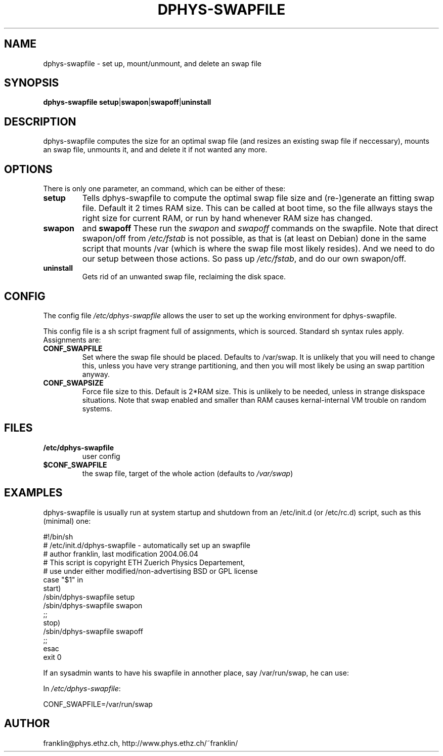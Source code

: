 .\" /usr/share/man/man8/dphys-swapfile.8(.gz)
.\" author Neil Franklin, last modification 2006.09.15
.\" copyright ETH Zuerich Physics Departement
.\"   use under either modified/non-advertising BSD or GPL license

.TH DPHYS-SWAPFILE 8 "2006.09.15" "D-PHYS Swapfile Tools"

.SH NAME

dphys-swapfile \- set up, mount/unmount, and delete an swap file

.SH SYNOPSIS

.B dphys-swapfile
\fBsetup\fP|\fBswapon\fP|\fBswapoff\fP|\fBuninstall\fP

.SH DESCRIPTION

dphys-swapfile computes the size for an optimal swap file (and resizes an
existing swap file if neccessary), mounts an swap file, unmounts it, and and
delete it if not wanted any more.

.SH OPTIONS

There is only one parameter, an command, which can be either of these:
.TP
.B setup
Tells dphys-swapfile to compute the optimal swap file size and (re-)generate
an fitting swap file. Default it 2 times RAM size. This can be called at boot
time, so the file allways stays the right size for current RAM, or run by hand
whenever RAM size has changed.
.TP
.B swapon
and
.B swapoff
These run the \fIswapon \fPand \fIswapoff\fP commands on the swapfile. Note
that direct swapon/off from \fI/etc/fstab\fP is not possible, as that is (at
least on Debian) done in the same script that mounts /var (which is where the
swap file most likely resides). And we need to do our setup between those
actions. So pass up \fI/etc/fstab\fP, and do our own swapon/off.
.TP
.B uninstall
Gets rid of an unwanted swap file, reclaiming the disk space.

.SH CONFIG

The config file \fI/etc/dphys-swapfile\fP allows the user to set up the
working environment for dphys-swapfile.
.PP
This config file is a sh script fragment full of assignments, which is
sourced. Standard sh syntax rules apply. Assignments are:
.TP
.B CONF_SWAPFILE
Set where the swap file should be placed. Defaults to /var/swap. It is unlikely
that you will need to change this, unless you have very strange partitioning,
and then you will most likely be using an swap partition anyway.
.TP
.B CONF_SWAPSIZE
Force file size to this. Default is 2*RAM size. This is unlikely to be needed,
unless in strange diskspace situations. Note that swap enabled and smaller
than RAM causes kernal-internal VM trouble on random systems.

.SH FILES

.TP
.B /etc/dphys-swapfile
user config
.TP
.B $CONF_SWAPFILE
the swap file, target of the whole action (defaults to \fI/var/swap\fP)

.SH EXAMPLES

dphys-swapfile is usually run at system startup and shutdown from an
/etc/init.d (or /etc/rc.d) script, such as this (minimal) one:
.PP
.nf
#!/bin/sh\!
# /etc/init.d/dphys-swapfile \- automatically set up an swapfile\!
# author franklin, last modification 2004.06.04\!
# This script is copyright ETH Zuerich Physics Departement,\!
#   use under either modified/non-advertising BSD or GPL license\!
case "$1" in\!
  start)\!
    /sbin/dphys-swapfile setup\!
    /sbin/dphys-swapfile swapon\!
    ;;\!
  stop)\!
    /sbin/dphys-swapfile swapoff\!
    ;;\!
esac\!
exit 0\!
.fi
.PP
If an sysadmin wants to have his swapfile in annother place, say /var/run/swap,
he can use:
.PP
In \fI/etc/dphys-swapfile\fP:
.PP
CONF_SWAPFILE=/var/run/swap


.SH AUTHOR

franklin@phys.ethz.ch, http://www.phys.ethz.ch/~franklin/
